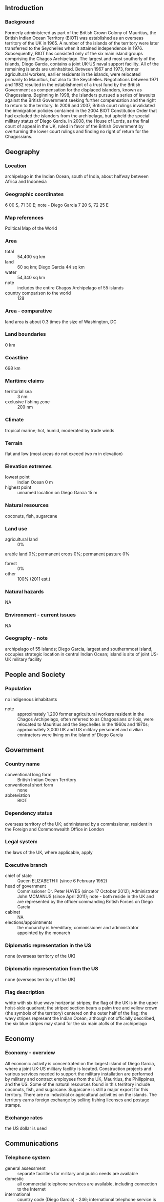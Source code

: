 ** Introduction
*** Background
Formerly administered as part of the British Crown Colony of Mauritius, the British Indian Ocean Territory (BIOT) was established as an overseas territory of the UK in 1965. A number of the islands of the territory were later transferred to the Seychelles when it attained independence in 1976. Subsequently, BIOT has consisted only of the six main island groups comprising the Chagos Archipelago. The largest and most southerly of the islands, Diego Garcia, contains a joint UK-US naval support facility. All of the remaining islands are uninhabited.
Between 1967 and 1973, former agricultural workers, earlier residents in the islands, were relocated primarily to Mauritius, but also to the Seychelles. Negotiations between 1971 and 1982 resulted in the establishment of a trust fund by the British Government as compensation for the displaced islanders, known as Chagossians. Beginning in 1998, the islanders pursued a series of lawsuits against the British Government seeking further compensation and the right to return to the territory. In 2006 and 2007, British court rulings invalidated the immigration policies contained in the 2004 BIOT Constitution Order that had excluded the islanders from the archipelago, but upheld the special military status of Diego Garcia. In 2008, the House of Lords, as the final court of appeal in the UK, ruled in favor of the British Government by overturning the lower court rulings and finding no right of return for the Chagossians.
** Geography
*** Location
archipelago in the Indian Ocean, south of India, about halfway between Africa and Indonesia
*** Geographic coordinates
6 00 S, 71 30 E; note - Diego Garcia 7 20 S, 72 25 E
*** Map references
Political Map of the World
*** Area
- total :: 54,400 sq km
- land :: 60 sq km; Diego Garcia 44 sq km
- water :: 54,340 sq km
- note :: includes the entire Chagos Archipelago of 55 islands
- country comparison to the world :: 128
*** Area - comparative
land area is about 0.3 times the size of Washington, DC
*** Land boundaries
0 km
*** Coastline
698 km
*** Maritime claims
- territorial sea :: 3 nm
- exclusive fishing zone :: 200 nm
*** Climate
tropical marine; hot, humid, moderated by trade winds
*** Terrain
flat and low (most areas do not exceed two m in elevation)
*** Elevation extremes
- lowest point :: Indian Ocean 0 m
- highest point :: unnamed location on Diego Garcia 15 m
*** Natural resources
coconuts, fish, sugarcane
*** Land use
- agricultural land :: 0%
arable land 0%; permanent crops 0%; permanent pasture 0%
- forest :: 0%
- other :: 100% (2011 est.)
*** Natural hazards
NA
*** Environment - current issues
NA
*** Geography - note
archipelago of 55 islands; Diego Garcia, largest and southernmost island, occupies strategic location in central Indian Ocean; island is site of joint US-UK military facility
** People and Society
*** Population
no indigenous inhabitants
- note :: approximately 1,200 former agricultural workers resident in the Chagos Archipelago, often referred to as Chagossians or Ilois, were relocated to Mauritius and the Seychelles in the 1960s and 1970s; approximately 3,000 UK and US military personnel and civilian contractors were living on the island of Diego Garcia
** Government
*** Country name
- conventional long form :: British Indian Ocean Territory
- conventional short form :: none
- abbreviation :: BIOT
*** Dependency status
overseas territory of the UK; administered by a commissioner, resident in the Foreign and Commonwealth Office in London
*** Legal system
the laws of the UK, where applicable, apply
*** Executive branch
- chief of state :: Queen ELIZABETH II (since 6 February 1952)
- head of government :: Commissioner Dr. Peter HAYES (since 17 October 2012); Administrator John MCMANUS (since April 2011); note - both reside in the UK and are represented by the officer commanding British Forces on Diego Garcia
- cabinet :: NA
- elections/appointments :: the monarchy is hereditary; commissioner and administrator appointed by the monarch
*** Diplomatic representation in the US
none (overseas territory of the UK)
*** Diplomatic representation from the US
none (overseas territory of the UK)
*** Flag description
white with six blue wavy horizontal stripes; the flag of the UK is in the upper hoist-side quadrant; the striped section bears a palm tree and yellow crown (the symbols of the territory) centered on the outer half of the flag; the wavy stripes represent the Indian Ocean; although not officially described, the six blue stripes may stand for the six main atolls of the archipelago
** Economy
*** Economy - overview
All economic activity is concentrated on the largest island of Diego Garcia, where a joint UK-US military facility is located. Construction projects and various services needed to support the military installation are performed by military and contract employees from the UK, Mauritius, the Philippines, and the US. Some of the natural resources found in this territory include coconuts, fish, and sugarcane. Sugarcane is still a major export for this territory. There are no industrial or agricultural activities on the islands. The territory earns foreign exchange by selling fishing licenses and postage stamps.
*** Exchange rates
the US dollar is used
** Communications
*** Telephone system
- general assessment :: separate facilities for military and public needs are available
- domestic :: all commercial telephone services are available, including connection to the Internet
- international :: country code (Diego Garcia) - 246; international telephone service is carried by satellite (2000)
*** Broadcast media
Armed Forces Radio and Television Service (AFRTS) broadcasts over 3 separate frequencies for US and UK military personnel stationed on the islands (2009)
*** Radio broadcast stations
AM 1, FM 2, shortwave 0 (1998)
*** Television broadcast stations
1 (1997)
*** Internet country code
.io
** Transportation
*** Airports
1 (2013)
- country comparison to the world :: 213
*** Airports - with paved runways
- total :: 1
- over 3,047 m :: 1 (2013)
*** Roadways
- note :: short section of paved road between port and airfield on Diego Garcia
*** Ports and terminals
- major seaport(s) :: Diego Garcia
** Military
*** Military branches
no regular military forces (2014)
*** Military - note
defense is the responsibility of the UK; the US lease on Diego Garcia expires in 2016
** Transnational Issues
*** Disputes - international
Mauritius and Seychelles claim the Chagos Islands; negotiations between 1971 and 1982 resulted in the establishment of a trust fund by the British Government as compensation for the displaced islanders, known as Chagossians, who were evicted between 1967-73; in 2001, the former inhabitants of the archipelago were granted UK citizenship and the right of return; in 2006 and 2007, British court rulings invalidated the immigration policies contained in the 2004 BIOT Constitution Order that had excluded the islanders from the archipelago; in 2008 a House of Lords' decision overturned lower court rulings, once again denying the right of return to Chagossians; in addition, the United Kingdom created the world's largest marine protection area around the Chagos islands prohibiting the extraction of any natural resources therein